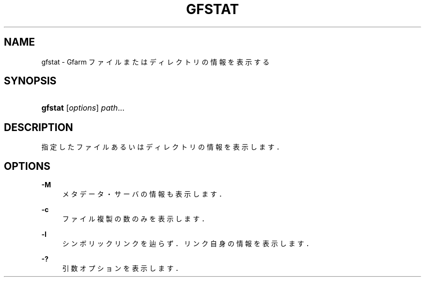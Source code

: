 '\" t
.\"     Title: gfstat
.\"    Author: [FIXME: author] [see http://docbook.sf.net/el/author]
.\" Generator: DocBook XSL Stylesheets v1.76.1 <http://docbook.sf.net/>
.\"      Date: 9 Sep 2011
.\"    Manual: Gfarm
.\"    Source: Gfarm
.\"  Language: English
.\"
.TH "GFSTAT" "1" "9 Sep 2011" "Gfarm" "Gfarm"
.\" -----------------------------------------------------------------
.\" * Define some portability stuff
.\" -----------------------------------------------------------------
.\" ~~~~~~~~~~~~~~~~~~~~~~~~~~~~~~~~~~~~~~~~~~~~~~~~~~~~~~~~~~~~~~~~~
.\" http://bugs.debian.org/507673
.\" http://lists.gnu.org/archive/html/groff/2009-02/msg00013.html
.\" ~~~~~~~~~~~~~~~~~~~~~~~~~~~~~~~~~~~~~~~~~~~~~~~~~~~~~~~~~~~~~~~~~
.ie \n(.g .ds Aq \(aq
.el       .ds Aq '
.\" -----------------------------------------------------------------
.\" * set default formatting
.\" -----------------------------------------------------------------
.\" disable hyphenation
.nh
.\" disable justification (adjust text to left margin only)
.ad l
.\" -----------------------------------------------------------------
.\" * MAIN CONTENT STARTS HERE *
.\" -----------------------------------------------------------------
.SH "NAME"
gfstat \- Gfarm ファイルまたはディレクトリの情報を表示する
.SH "SYNOPSIS"
.HP \w'\fBgfstat\fR\ 'u
\fBgfstat\fR [\fIoptions\fR] \fIpath\fR...
.SH "DESCRIPTION"
.PP
指定したファイルあるいはディレクトリの情報を表示します．
.SH "OPTIONS"
.PP
\fB\-M\fR
.RS 4
メタデータ・サーバの情報も表示します．
.RE
.PP
\fB\-c\fR
.RS 4
ファイル複製の数のみを表示します．
.RE
.PP
\fB\-l\fR
.RS 4
シンボリックリンクを辿らず．リンク自身の情報を表示します．
.RE
.PP
\fB\-?\fR
.RS 4
引数オプションを表示します．
.RE
